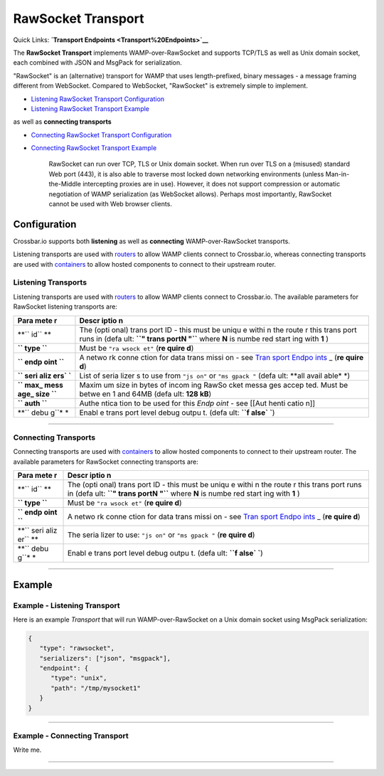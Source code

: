 RawSocket Transport
===================

Quick Links: **`Transport Endpoints <Transport%20Endpoints>`__**

The **RawSocket Transport** implements WAMP-over-RawSocket and supports
TCP/TLS as well as Unix domain socket, each combined with JSON and
MsgPack for serialization.

"RawSocket" is an (alternative) transport for WAMP that uses
length-prefixed, binary messages - a message framing different from
WebSocket. Compared to WebSocket, "RawSocket" is extremely simple to
implement.

-  `Listening RawSocket Transport
   Configuration <#listening-transports>`__
-  `Listening RawSocket Transport
   Example <#example---listening-transport>`__

as well as **connecting transports**

-  `Connecting RawSocket Transport
   Configuration <#connecting-transports>`__
-  `Connecting RawSocket Transport
   Example <#example---connecting-transport>`__

    RawSocket can run over TCP, TLS or Unix domain socket. When run over
    TLS on a (misused) standard Web port (443), it is also able to
    traverse most locked down networking environments (unless
    Man-in-the-Middle intercepting proxies are in use). However, it does
    not support compression or automatic negotiation of WAMP
    serialization (as WebSocket allows). Perhaps most importantly,
    RawSocket cannot be used with Web browser clients.

Configuration
-------------

Crossbar.io supports both **listening** as well as **connecting**
WAMP-over-RawSocket transports.

Listening transports are used with `routers <Router%20Configuration>`__
to allow WAMP clients connect to Crossbar.io, whereas connecting
transports are used with `containers <Container%20Configuration>`__ to
allow hosted components to connect to their upstream router.

Listening Transports
~~~~~~~~~~~~~~~~~~~~

Listening transports are used with `routers <Router%20Configuration>`__
to allow WAMP clients connect to Crossbar.io. The available parameters
for RawSocket listening transports are:

+------+-------+
| Para | Descr |
| mete | iptio |
| r    | n     |
+======+=======+
| **`` | The   |
| id`` | (opti |
| **   | onal) |
|      | trans |
|      | port  |
|      | ID -  |
|      | this  |
|      | must  |
|      | be    |
|      | uniqu |
|      | e     |
|      | withi |
|      | n     |
|      | the   |
|      | route |
|      | r     |
|      | this  |
|      | trans |
|      | port  |
|      | runs  |
|      | in    |
|      | (defa |
|      | ult:  |
|      | **``" |
|      | trans |
|      | portN |
|      | "``** |
|      | where |
|      | **N** |
|      | is    |
|      | numbe |
|      | red   |
|      | start |
|      | ing   |
|      | with  |
|      | **1** |
|      | )     |
+------+-------+
| **`` | Must  |
| type | be    |
| ``** | ``"ra |
|      | wsock |
|      | et"`` |
|      | (**re |
|      | quire |
|      | d**)  |
+------+-------+
| **`` | A     |
| endp | netwo |
| oint | rk    |
| ``** | conne |
|      | ction |
|      | for   |
|      | data  |
|      | trans |
|      | missi |
|      | on    |
|      | - see |
|      | `Tran |
|      | sport |
|      | Endpo |
|      | ints  |
|      | <Tran |
|      | sport |
|      | %20En |
|      | dpoin |
|      | ts>`_ |
|      | _     |
|      | (**re |
|      | quire |
|      | d**)  |
+------+-------+
| **`` | List  |
| seri | of    |
| aliz | seria |
| ers` | lizer |
| `**  | s     |
|      | to    |
|      | use   |
|      | from  |
|      | ``"js |
|      | on"`` |
|      | or    |
|      | ``"ms |
|      | gpack |
|      | "``   |
|      | (defa |
|      | ult:  |
|      | **all |
|      | avail |
|      | able* |
|      | *)    |
+------+-------+
| **`` | Maxim |
| max_ | um    |
| mess | size  |
| age_ | in    |
| size | bytes |
| ``** | of    |
|      | incom |
|      | ing   |
|      | RawSo |
|      | cket  |
|      | messa |
|      | ges   |
|      | accep |
|      | ted.  |
|      | Must  |
|      | be    |
|      | betwe |
|      | en    |
|      | 1 and |
|      | 64MB  |
|      | (defa |
|      | ult:  |
|      | **128 |
|      | kB**) |
+------+-------+
| **`` | Authe |
| auth | ntica |
| ``** | tion  |
|      | to be |
|      | used  |
|      | for   |
|      | this  |
|      | *Endp |
|      | oint* |
|      | - see |
|      | [[Aut |
|      | henti |
|      | catio |
|      | n]]   |
+------+-------+
| **`` | Enabl |
| debu | e     |
| g``* | trans |
| *    | port  |
|      | level |
|      | debug |
|      | outpu |
|      | t.    |
|      | (defa |
|      | ult:  |
|      | **``f |
|      | alse` |
|      | `**)  |
+------+-------+

--------------

Connecting Transports
~~~~~~~~~~~~~~~~~~~~~

Connecting transports are used with
`containers <Container%20Configuration>`__ to allow hosted components to
connect to their upstream router. The available parameters for RawSocket
connecting transports are:

+------+-------+
| Para | Descr |
| mete | iptio |
| r    | n     |
+======+=======+
| **`` | The   |
| id`` | (opti |
| **   | onal) |
|      | trans |
|      | port  |
|      | ID -  |
|      | this  |
|      | must  |
|      | be    |
|      | uniqu |
|      | e     |
|      | withi |
|      | n     |
|      | the   |
|      | route |
|      | r     |
|      | this  |
|      | trans |
|      | port  |
|      | runs  |
|      | in    |
|      | (defa |
|      | ult:  |
|      | **``" |
|      | trans |
|      | portN |
|      | "``** |
|      | where |
|      | **N** |
|      | is    |
|      | numbe |
|      | red   |
|      | start |
|      | ing   |
|      | with  |
|      | **1** |
|      | )     |
+------+-------+
| **`` | Must  |
| type | be    |
| ``** | ``"ra |
|      | wsock |
|      | et"`` |
|      | (**re |
|      | quire |
|      | d**)  |
+------+-------+
| **`` | A     |
| endp | netwo |
| oint | rk    |
| ``** | conne |
|      | ction |
|      | for   |
|      | data  |
|      | trans |
|      | missi |
|      | on    |
|      | - see |
|      | `Tran |
|      | sport |
|      | Endpo |
|      | ints  |
|      | <Tran |
|      | sport |
|      | %20En |
|      | dpoin |
|      | ts>`_ |
|      | _     |
|      | (**re |
|      | quire |
|      | d**)  |
+------+-------+
| **`` | The   |
| seri | seria |
| aliz | lizer |
| er`` | to    |
| **   | use:  |
|      | ``"js |
|      | on"`` |
|      | or    |
|      | ``"ms |
|      | gpack |
|      | "``   |
|      | (**re |
|      | quire |
|      | d**)  |
+------+-------+
| **`` | Enabl |
| debu | e     |
| g``* | trans |
| *    | port  |
|      | level |
|      | debug |
|      | outpu |
|      | t.    |
|      | (defa |
|      | ult:  |
|      | **``f |
|      | alse` |
|      | `**)  |
+------+-------+

--------------

Example
-------

Example - Listening Transport
~~~~~~~~~~~~~~~~~~~~~~~~~~~~~

Here is an example *Transport* that will run WAMP-over-RawSocket on a
Unix domain socket using MsgPack serialization:

.. code:: javascript

    {
       "type": "rawsocket",
       "serializers": ["json", "msgpack"],
       "endpoint": {
          "type": "unix",
          "path": "/tmp/mysocket1"
       }
    }

--------------

Example - Connecting Transport
~~~~~~~~~~~~~~~~~~~~~~~~~~~~~~

Write me.

--------------
